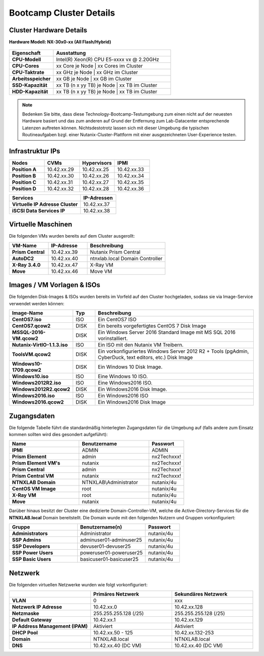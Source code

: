 .. clusterdetails:

--------------------
Bootcamp Cluster Details
--------------------

Cluster Hardware Details
++++++++++++++++++++++++

**Hardware Modell: NX-30x0-xx (All Flash/Hybrid)**

.. figure:: images/cluster3060g5a.png

.. list-table::
   :widths: 15 40
   :header-rows: 1

   * - Eigenschaft
     - Ausstattung
   * - **CPU-Modell**
     - Intel(R) Xeon(R) CPU E5-xxxx vx @ 2.20GHz
   * - **CPU-Cores**
     - xx Core je Node | xx Cores im Cluster
   * - **CPU-Taktrate**
     - xx GHz je Node  | xx GHz im Cluster
   * - **Arbeitsspeicher**
     - xx GB je Node  | xx GB im Cluster
   * - **SSD-Kapazität**
     - xx TB (n x yy TB) je Node | xx TB im Cluster
   * - **HDD-Kapazität**
     - xx TB (n x yy TB) je Node | xx TB im Cluster



.. note::
  Bedenken Sie bitte, dass diese Technology-Bootcamp-Testumgebung zum einen nicht auf der neuesten Hardware basiert und das zum anderen auf Grund der Entfernung zum Lab-Datacenter entsprechende Latenzen auftreten können. Nichtsdestotrotz lassen sich mit dieser Umgebung die typischen Routineaufgaben bzgl. einer Nutanix-Cluster-Plattform mit einer ausgezeichneten User-Experience testen.

Infrastruktur IPs
+++++++++++++

.. list-table::
   :widths: 10 10 10 10
   :header-rows: 1

   * - Nodes
     - CVMs
     - Hypervisors
     - IPMI
   * - **Position A**
     - 10.42.xx.29
     - 10.42.xx.25
     - 10.42.xx.33
   * - **Position B**
     - 10.42.xx.30
     - 10.42.xx.26
     - 10.42.xx.34
   * - **Position C**
     - 10.42.xx.31
     - 10.42.xx.27
     - 10.42.xx.35
   * - **Position D**
     - 10.42.xx.32
     - 10.42.xx.28
     - 10.42.xx.36

.. list-table::
   :widths: 20 10
   :header-rows: 1

   * - Services
     - IP-Adressen
   * - **Virtuelle IP Adresse Cluster**
     - 10.42.xx.37
   * - **iSCSI Data Services IP**
     - 10.42.xx.38


Virtuelle Maschinen
++++++++++++++++++++

Die folgenden VMs wurden bereits auf dem Cluster ausgerollt:

.. list-table::
   :widths: 25 25 50
   :header-rows: 1

   * - VM-Name
     - IP-Adresse
     - Beschreibung
   * - **Prism Central**
     - 10.42.xx.39
     - Nutanix Prism Central
   * - **AutoDC2**
     - 10.42.xx.40
     - ntnxlab.local Domain Controller
   * - **X-Ray 3.4.0**
     - 10.42.xx.47
     - X-Ray VM
   * - **Move**
     - 10.42.xx.46
     - Move VM

Images / VM Vorlagen & ISOs
++++++++++++++++++++++++++++

Die folgenden Disk-Images & ISOs wurden bereits im Vorfeld auf den Cluster hochgeladen, sodass sie via Image-Service verwendet werden können:

.. list-table::
   :widths: 20 7 50
   :header-rows: 1

   * - Image-Name
     - Typ
     - Beschreibung
   * - **CentOS7.iso**
     - ISO
     - Ein CentOS7 ISO
   * - **CentOS7.qcow2**
     - DISK
     - Ein bereits vorgefertigtes CentOS 7 Disk Image
   * - **MSSQL-2016-VM.qcow2**
     - DISK
     - Ein Windows Server 2016 Standard Image mit MS SQL 2016 vorinstalliert.
   * - **Nutanix-VirtIO-1.1.3.iso**
     - ISO
     - Ein ISO mit den Nutanix VM Treibern.
   * - **ToolsVM.qcow2**
     - DISK
     - Ein vorkonfiguriertes Windows Server 2012 R2 + Tools (pgAdmin, CyberDuck, text editors, etc.) Disk Image
   * - **Windows10-1709.qcow2**
     - DISK
     - Ein Windows 10 Disk Image.
   * - **Windows10.iso**
     - ISO
     - Eine Windows 10 ISO.
   * - **Windows2012R2.iso**
     - ISO
     - Eine Windows2016 ISO.
   * - **Windows2012R2.qcow2**
     - DISK
     - Ein Windows2016 Disk Image.
   * - **Windows2016.iso**
     - ISO
     - Ein Windows2016 ISO
   * - **Windows2016.qcow2**
     - DISK
     - Ein Windows2016 Disk Image



Zugangsdaten
++++++++++++

Die folgende Tabelle führt die standardmäßig hinterlegten Zugangsdaten für die Umgebung auf (falls andere zum Einsatz kommen sollten wird dies gesondert aufgeführt):

.. list-table::
  :widths: 20 20 10
  :header-rows: 1

  * - Name
    - Benutzername
    - Passwort
  * - **IPMI**
    - ADMIN
    - ADMIN
  * - **Prism Element**
    - admin
    - nx2Techxxx!
  * - **Prism Element VM's**
    - nutanix
    - nx2Techxxx!
  * - **Prism Central**
    - admin
    - nx2Techxxx!
  * - **Prism Central VM**
    - nutanix
    - nx2Techxxx!
  * - **NTNXLAB Domain**
    - NTNXLAB\\Administrator
    - nutanix/4u
  * - **CentOS VM Image**
    - root
    - nutanix/4u
  * - **X-Ray VM**
    - root
    - nutanix/4u
  * - **Move**
    - nutanix
    - nutanix/4u

Darüber hinaus besitzt der Cluster eine dedizierte Domain-Controller-VM, welche die Active-Directory-Services für die **NTNXLAB.local** Domain bereitstellt. Die Domain wurde mit den folgenden Nutzern und Gruppen vorkonfiguriert:

.. list-table::
  :widths: 20 20 10
  :header-rows: 1

  * - Gruppe
    - Benutzername(n)
    - Passwort
  * - **Administrators**
    - Administrator
    - nutanix/4u
  * - **SSP Admins**
    - adminuser01-adminuser25
    - nutanix/4u
  * - **SSP Developers**
    - devuser01-devuser25
    - nutanix/4u
  * - **SSP Power Users**
    - poweruser01-poweruser25
    - nutanix/4u
  * - **SSP Basic Users**
    - basicuser01-basicuser25
    - nutanix/4u

Netzwerk
++++++++

Die folgenden virtuellen Netzwerke wurden wie folgt vorkonfiguriert:

.. list-table::
   :widths: 33 33 33
   :header-rows: 1

   * -
     - **Primäres** Netzwerk
     - **Sekundäres** Netzwerk
   * - **VLAN**
     - 0
     - xxx
   * - **Netzwerk IP Adresse**
     - 10.42.xx.0
     - 10.42.xx.128
   * - **Netzmaske**
     - 255.255.255.128 (/25)
     - 255.255.255.128 (/25)
   * - **Default Gateway**
     - 10.42.xx.1
     - 10.42.xx.129
   * - **IP Address Management (IPAM)**
     - Aktiviert
     - Aktiviert
   * - **DHCP Pool**
     - 10.42.xx.50 - 125
     - 10.42.xx.132-253
   * - **Domain**
     - NTNXLAB.local
     - NTNXLAB.local
   * - **DNS**
     - 10.42.xx.40 (DC VM)
     - 10.42.xx.40 (DC VM)
   
